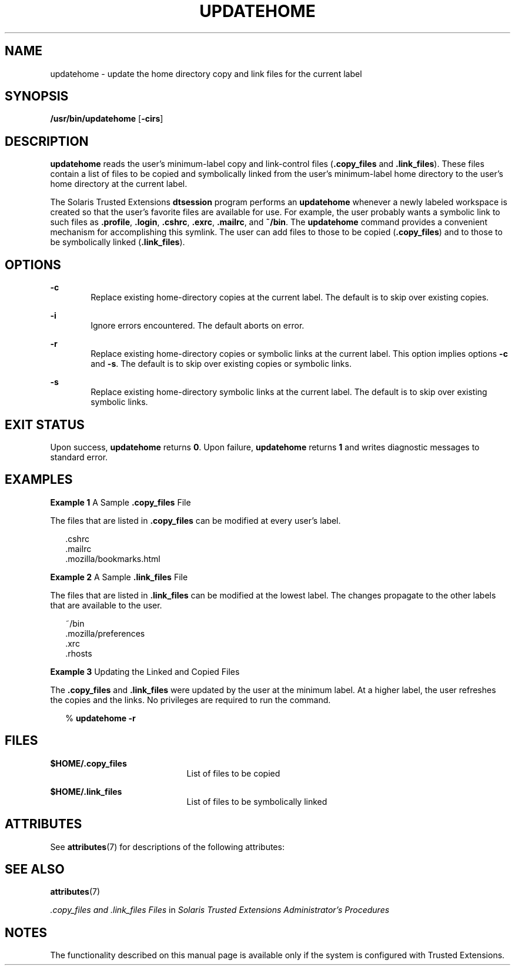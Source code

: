 '\" te
.\" Copyright (c) 2007, Sun Microsystems, Inc. All Rights Reserved.
.\" The contents of this file are subject to the terms of the Common Development and Distribution License (the "License").  You may not use this file except in compliance with the License.
.\" You can obtain a copy of the license at usr/src/OPENSOLARIS.LICENSE or http://www.opensolaris.org/os/licensing.  See the License for the specific language governing permissions and limitations under the License.
.\" When distributing Covered Code, include this CDDL HEADER in each file and include the License file at usr/src/OPENSOLARIS.LICENSE.  If applicable, add the following below this CDDL HEADER, with the fields enclosed by brackets "[]" replaced with your own identifying information: Portions Copyright [yyyy] [name of copyright owner]
.TH UPDATEHOME 8 "Jul 20, 2007"
.SH NAME
updatehome \- update the home directory copy and link files for the current
label
.SH SYNOPSIS
.LP
.nf
\fB/usr/bin/updatehome\fR  [\fB-cirs\fR]
.fi

.SH DESCRIPTION
.sp
.LP
\fBupdatehome\fR reads the user's minimum-label copy and link-control files
(\fB\&.copy_files\fR and \fB\&.link_files\fR). These files contain a list of
files to be copied and symbolically linked from the user's minimum-label home
directory to the user's home directory at the current label.
.sp
.LP
The Solaris Trusted Extensions \fBdtsession\fR program performs an
\fBupdatehome\fR whenever a newly labeled workspace is created so that the
user's favorite files are available for use. For example, the user probably
wants a symbolic link to such files as \fB\&.profile\fR, \fB\&.login\fR,
\fB\&.cshrc\fR, \fB\&.exrc\fR, \fB\&.mailrc\fR, and \fB~/bin\fR. The
\fBupdatehome\fR command provides a convenient mechanism for accomplishing this
symlink. The user can add files to those to be copied (\fB\&.copy_files\fR) and
to those to be symbolically linked (\fB\&.link_files\fR).
.SH OPTIONS
.sp
.ne 2
.na
\fB\fB-c\fR\fR
.ad
.RS 6n
Replace existing home-directory copies at the current label. The default is to
skip over existing copies.
.RE

.sp
.ne 2
.na
\fB\fB-i\fR\fR
.ad
.RS 6n
Ignore errors encountered. The default aborts on error.
.RE

.sp
.ne 2
.na
\fB\fB-r\fR\fR
.ad
.RS 6n
Replace existing home-directory copies or symbolic links at the current label.
This option implies options \fB-c\fR and \fB-s\fR. The default is to skip over
existing copies or symbolic links.
.RE

.sp
.ne 2
.na
\fB\fB-s\fR\fR
.ad
.RS 6n
Replace existing home-directory symbolic links at the current label. The
default is to skip over existing symbolic links.
.RE

.SH EXIT STATUS
.sp
.LP
Upon success, \fBupdatehome\fR returns \fB0\fR. Upon failure, \fBupdatehome\fR
returns \fB1\fR and writes diagnostic messages to standard error.
.SH EXAMPLES
.LP
\fBExample 1 \fRA Sample \fB\&.copy_files\fR File
.sp
.LP
The files that are listed in \fB\&.copy_files\fR can be modified at every
user's label.

.sp
.in +2
.nf
\&.cshrc
\&.mailrc
\&.mozilla/bookmarks.html
.fi
.in -2
.sp

.LP
\fBExample 2 \fRA Sample \fB\&.link_files\fR File
.sp
.LP
The files that are listed in \fB\&.link_files\fR can be modified at the lowest
label. The changes propagate to the other labels that are available to the
user.

.sp
.in +2
.nf
~/bin
\&.mozilla/preferences
\&.xrc
\&.rhosts
.fi
.in -2
.sp

.LP
\fBExample 3 \fRUpdating the Linked and Copied Files
.sp
.LP
The \fB\&.copy_files\fR and \fB\&.link_files\fR were updated by the user at the
minimum label. At a higher label, the user refreshes the copies and the links.
No privileges are required to run the command.

.sp
.in +2
.nf
% \fBupdatehome -r\fR
.fi
.in -2
.sp

.SH FILES
.sp
.ne 2
.na
\fB\fB$HOME/.copy_files\fR\fR
.ad
.RS 21n
List of files to be copied
.RE

.sp
.ne 2
.na
\fB\fB$HOME/.link_files\fR\fR
.ad
.RS 21n
List of files to be symbolically linked
.RE

.SH ATTRIBUTES
.sp
.LP
See \fBattributes\fR(7) for descriptions of the following attributes:
.sp

.sp
.TS
box;
c | c
l | l .
ATTRIBUTE TYPE	ATTRIBUTE VALUE
_
Interface Stability	Committed
.TE

.SH SEE ALSO
.sp
.LP
.BR attributes (7)
.sp
.LP
\fI\&.copy_files and .link_files Files\fR in \fISolaris Trusted Extensions
Administrator\&'s Procedures\fR
.SH NOTES
.sp
.LP
The functionality described on this manual page is available only if the system
is configured with Trusted Extensions.
